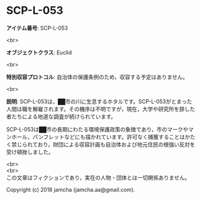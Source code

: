 #+OPTIONS: toc:nil
#+OPTIONS: \n:t

* SCP-L-053

  *アイテム番号*: SCP-L-053

  <br>

  *オブジェクトクラス*: Euclid

  <br>

  *特別収容プロトコル*: 自治体の保護条例のため，収容する予定はありません。

  <br>

  *説明*: SCP-L-053は，██市の川に生息するホタルです。SCP-L-053がとまった人間は職を解雇されます。その機序は不明ですが，現在，大学や研究所を辞した者たちによる地道な調査が続けられています。

  SCP-L-053は██市の長期にわたる環境保護政策の象徴であり，市のマークやマンホール，パンフレットなどにも描かれています。許可なく捕獲することはかたく禁じられており，財団による収容計画も自治体および地元住民の根強い反対を受け頓挫しました。

  <br>
  <br>
  この文章はフィクションであり，実在の人物・団体とは一切関係ありません。

  Copyright (c) 2018 jamcha (jamcha.aa@gmail.com).

  [[http://creativecommons.org/licenses/by-sa/4.0/deed][file:http://i.creativecommons.org/l/by-sa/4.0/88x31.png]]
